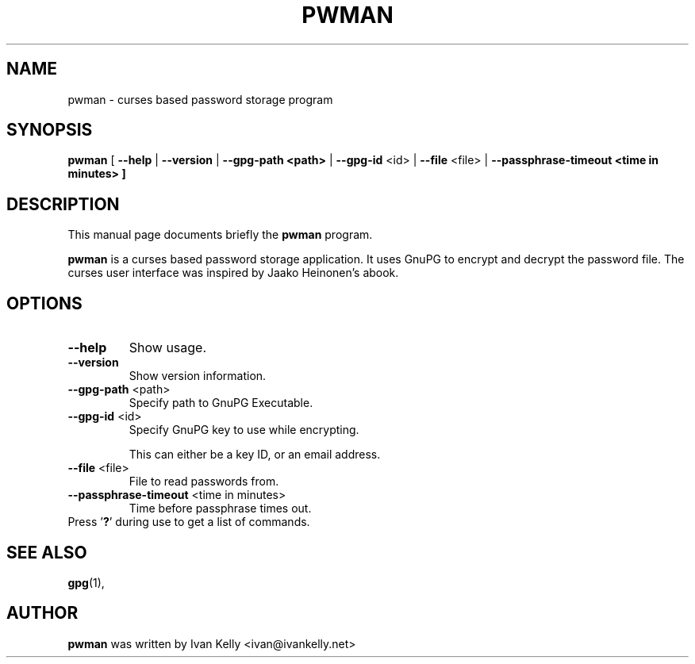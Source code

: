 .TH PWMAN 1 "March 26, 2002"
.nh
.SH NAME
pwman \- curses based password storage program
.SH SYNOPSIS
.B pwman
[ \fB--help\fP | \fB--version\fP | \fB--gpg-path <path>\fP | \fB--gpg-id\fP <id> | \fB--file\fP <file> | \fB--passphrase-timeout <time in minutes> ] 
.SH DESCRIPTION
This manual page documents briefly the
.B pwman
program.
.PP
.B pwman
is a curses based password storage application. It uses GnuPG to encrypt and decrypt the password file.
The curses user interface was inspired by Jaako Heinonen's abook. 
.SH OPTIONS
.TP
\fB\-\-help\fP
Show usage.
.TP
\fB\-\-version\fP
Show version information.
.TP
\fB\-\-gpg-path\fP <path>
Specify path to GnuPG Executable.
.TP
\fB\-\-gpg-id\fP <id>
Specify GnuPG key to use while encrypting.

This can either be a key ID, or an email address.
.TP
\fB\-\-file\fP <file>
File to read passwords from.
.TP
\fB\-\-passphrase-timeout\fP <time in minutes>
Time before passphrase times out.
.TP
Press '\fB?\fP' during use to get a list of commands.
.SH SEE ALSO
.BR gpg (1),
.br
.SH AUTHOR
.B pwman 
was written by Ivan Kelly <ivan@ivankelly.net>
